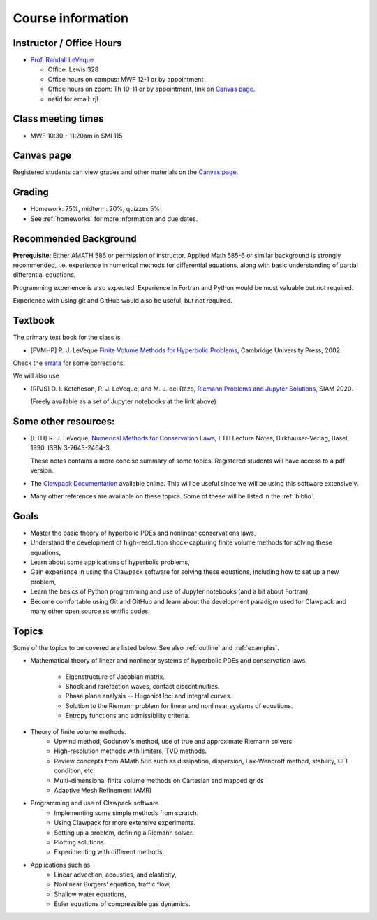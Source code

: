 
.. _info:

=============================================================
Course information
=============================================================


Instructor / Office Hours
-------------------------

* `Prof. Randall LeVeque <http://faculty.washington.edu/rjl>`_

  * Office: Lewis 328 
  * Office hours on campus:  MWF 12-1 or by appointment
  * Office hours on zoom:  Th 10-11 or by appointment, link on 
    `Canvas page <https://canvas.uw.edu/courses/1611247>`_.
  * netid for email: rjl


Class meeting times
-------------------

* MWF 10:30 - 11:20am in SMI 115

Canvas page
-----------

Registered students can view grades and other materials 
on the `Canvas page <https://canvas.uw.edu/courses/1611247>`_.

Grading
-------

* Homework: 75%, midterm: 20%, quizzes 5%
* See :ref:`homeworks` for more information and due dates.

.. _syllabus:

Recommended Background
----------------------

**Prerequisite:** Either AMATH 586 or permission of instructor.
Applied Math 585-6 or similar background is strongly recommended, i.e.
experience in numerical methods for differential equations, along with basic
understanding of partial differential equations.

Programming experience is also expected. Experience in Fortran and Python
would be most valuable but not required.

Experience with using git and GitHub would also be useful, but not required.

Textbook
--------

The primary text book for the class is

- [FVMHP] R. J. LeVeque 
  `Finite Volume Methods for Hyperbolic Problems
  <http://faculty.washington.edu/rjl/book.html>`_, 
  Cambridge University Press, 2002.

Check the `errata <http://faculty.washington.edu/rjl/book2/errata.html>`_
for some corrections!

We will also use

- [RPJS] D. I. Ketcheson, R. J. LeVeque, and M. J. del Razo,
  `Riemann Problems and Jupyter Solutions
  <http://www.clawpack.org/riemann_book/>`_,
  SIAM 2020. 

  (Freely available as a set of Jupyter notebooks at the link above)

Some other resources:
---------------------

- [ETH] R. J. LeVeque, 
  `Numerical Methods for Conservation Laws <http://link.springer.com/book/10.1007/978-3-0348-5116-9>`_,
  ETH Lecture Notes, 
  Birkhauser-Verlag, Basel, 1990. ISBN 3-7643-2464-3.

  These notes contains a more concise summary of some topics.  Registered
  students will have access to a pdf version.

- The `Clawpack Documentation <http://www.clawpack.org/>`_
  available online.  
  This will be useful since we will be using this software extensively.

- Many other references are available on these topics.  Some of these will
  be listed in the :ref:`biblio`.

Goals
-----

- Master the basic theory of hyperbolic PDEs and nonlinear conservations
  laws, 
- Understand the development of high-resolution shock-capturing finite
  volume methods for solving these equations, 
- Learn about some applications of hyperbolic problems,
- Gain experience in using the Clawpack software for solving these
  equations, including how to set up a new problem,
- Learn the basics of Python programming and use of Jupyter notebooks 
  (and a bit about Fortran),
- Become comfortable using Git and GitHub and learn about the development
  paradigm used for Clawpack and many other open source scientific codes.

Topics
--------

Some of the topics to be covered are listed below.
See also :ref:`outline` and :ref:`examples`.

- Mathematical theory of linear and nonlinear systems of hyperbolic 
  PDEs and conservation laws.
    - Eigenstructure of Jacobian matrix.
    - Shock and rarefaction waves, contact discontinuities.
    - Phase plane analysis -- Hugoniot loci and integral curves.
    - Solution to the Riemann problem for linear and 
      nonlinear systems of equations.
    - Entropy functions and admissibility criteria.

- Theory of finite volume methods.
    - Upwind method, Godunov's method, use of true and approximate Riemann solvers.
    - High-resolution methods with limiters, TVD methods.
    - Review concepts from AMath 586 such as dissipation, dispersion, 
      Lax-Wendroff method, stability, CFL condition, etc.
    - Multi-dimensional finite volume methods on Cartesian and mapped grids
    - Adaptive Mesh Refinement (AMR)

- Programming and use of Clawpack software
    - Implementing some simple methods from scratch.
    - Using Clawpack for more extensive experiments.
    - Setting up a problem, defining a Riemann solver.
    - Plotting solutions.
    - Experimenting with different methods.

- Applications such as
    - Linear advection, acoustics, and elasticity,
    - Nonlinear Burgers' equation, traffic flow,
    - Shallow water equations,
    - Euler equations of compressible gas dynamics.

